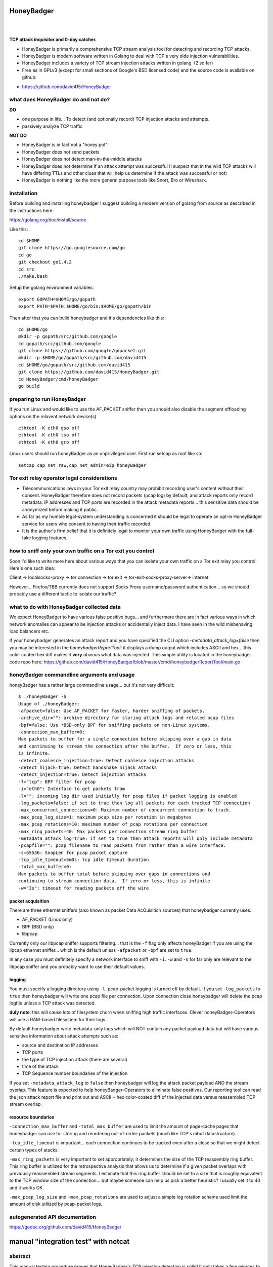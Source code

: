 
HoneyBadger
===========

.. image:: images/honey_badger-white-sm-1.png
| 
.. image:: https://drone.io/github.com/david415/HoneyBadger/status.png
  :target: https://drone.io/github.com/david415/HoneyBadger/latest

.. image:: https://coveralls.io/repos/david415/HoneyBadger/badge.svg?branch=master
  :target: https://coveralls.io/r/david415/HoneyBadger?branch=master 

.. image:: https://api.flattr.com/button/flattr-badge-large.png
  :target: https://flattr.com/submit/auto?user_id=david415&url=https%3A%2F%2Fgithub.com%2Fdavid415%2FHoneyBadger
|


**TCP attack inquisitor and 0-day catcher.**

- HoneyBadger is primarily a comprehensive TCP stream analysis tool for detecting and recording TCP attacks.
- HoneyBadger is modern software written in Golang to deal with TCP's very olde injection vulnerabilities.
- HoneyBadger includes a variety of TCP stream injection attacks written in golang. (2 so far)
- Free as in GPLv3 (except for small sections of Google's BSD licensed code) and the source code is available on github:

* https://github.com/david415/HoneyBadger


what does HoneyBadger do and **not** do?
----------------------------------------

**DO**

- one purpose in life... To detect (and optionally record) TCP injection attacks and attempts.

- passively analyze TCP traffic


**NOT DO**

- HoneyBadger is in fact not a "honey pot"

- HoneyBadger does not send packets

- HoneyBadger does not detect man-in-the-middle attacks

- HoneyBadger does not determine if an attack attempt was successful (I suspect that in the wild TCP attacks will have differing TTLs and other clues that will help us determine if the attack was successful or not)

- HoneyBadger is nothing like the more general purpose tools like Snort, Bro or Wireshark.



installation
------------


Before building and installing honeybadger I suggest building a modern version of golang from source as described in the instructions here:

https://golang.org/doc/install/source


Like this::

  cd $HOME
  git clone https://go.googlesource.com/go
  cd go
  git checkout go1.4.2
  cd src
  ./make.bash


Setup the golang environment variables::

  export GOPATH=$HOME/go/gopath
  export PATH=$PATH:$HOME/go/bin:$HOME/go/gopath/bin


Then after that you can build honeybadger and it's dependencies like this::

  cd $HOME/go
  mkdir -p gopath/src/github.com/google
  cd gopath/src/github.com/google
  git clone https://github.com/google/gopacket.git
  mkdir -p $HOME/go/gopath/src/github.com/david415
  cd $HOME/go/gopath/src/github.com/david415
  git clone https://github.com/david415/HoneyBadger.git
  cd HoneyBadger/cmd/honeyBadger
  go build


preparing to run HoneyBadger
----------------------------

If you run Linux and would like to use the AF_PACKET sniffer then you should
also disable the segment offloading options on the relavent network device(s) ::

  ethtool -K eth0 gso off
  ethtool -K eth0 tso off
  ethtool -K eth0 gro off


Linux users should run honeyBadger as an unprivileged user. First run setcap as root like so::

  setcap cap_net_raw,cap_net_admin=eip honeyBadger


Tor exit relay operator legal considerations
--------------------------------------------

- Telecommunications laws in your Tor exit relay country may prohibit recording user's content without their consent. HoneyBadger therefore does not record packets (pcap log) by default; and attack reports only record metadata. IP addresses and TCP ports are recorded in the attack metadata reports... this sensitive data should be anonymized before making it public.

- As far as my humble legal-system understanding is concerned it should be legal to operate an opt-in HoneyBadger service for users who consent to having their traffic recorded.

- It is the author's firm belief that it is definitely legal to monitor your own traffic using HoneyBadger with the full-take logging features.


how to sniff only your own traffic on a Tor exit you control
------------------------------------------------------------

Soon I'd like to write more here about various ways that you can isolate your own traffic on a Tor exit relay you control. Here's one such idea:

Client -> localsocks-proxy -> tor connection -> tor exit -> tor-exit-socks-proxy-server-> internet

However... Firefox/TBB currently does not support Socks Proxy username/password authentication... so we should probably use a different tactic to isolate our traffic?


what to do with HoneyBadger collected data
------------------------------------------

We expect HoneyBadger to have various false positive bugs... and furthermore there are in fact various ways in which network anomalies can appear to be injection attacks or accidentally inject data. I have seen in the wild misbehaving load balancers etc.

If your honeybadger generates an attack report and you have specified the CLI option `-metadata_attack_log=false` then you may be interested in the `honeybadgerReportTool`; it displays a dump output which includes ASCII and hex... this color coated hex diff makes it **very** obvious what data was injected. This simple utility is located in the honeybadger code repo here: https://github.com/david415/HoneyBadger/blob/master/cmd/honeybadgerReportTool/main.go


honeyBadger commandline arguments and usage
-------------------------------------------


honeyBadger has a rather large commandline usage... but it's not very difficult::

  $ ./honeyBadger -h
  Usage of ./honeyBadger:
  -afpacket=false: Use AF_PACKET for faster, harder sniffing of packets.
  -archive_dir="": archive directory for storing attack logs and related pcap files
  -bpf=false: Use *BSD-only BPF for sniffing packets on non-Linux systems.
  -connection_max_buffer=0: 
  Max packets to buffer for a single connection before skipping over a gap in data
  and continuing to stream the connection after the buffer.  If zero or less, this
  is infinite.
  -detect_coalesce_injection=true: Detect coalesce injection attacks
  -detect_hijack=true: Detect handshake hijack attacks
  -detect_injection=true: Detect injection attacks
  -f="tcp": BPF filter for pcap
  -i="eth0": Interface to get packets from
  -l="": incoming log dir used initially for pcap files if packet logging is enabled
  -log_packets=false: if set to true then log all packets for each tracked TCP connection
  -max_concurrent_connections=0: Maximum number of concurrent connection to track.
  -max_pcap_log_size=1: maximum pcap size per rotation in megabytes
  -max_pcap_rotations=10: maximum number of pcap rotations per connection
  -max_ring_packets=40: Max packets per connection stream ring buffer
  -metadata_attack_log=true: if set to true then attack reports will only include metadata
  -pcapfile="": pcap filename to read packets from rather than a wire interface.
  -s=65536: SnapLen for pcap packet capture
  -tcp_idle_timeout=5m0s: tcp idle timeout duration
  -total_max_buffer=0: 
  Max packets to buffer total before skipping over gaps in connections and
  continuing to stream connection data.  If zero or less, this is infinite
  -w="3s": timeout for reading packets off the wire


packet acquisition
``````````````````

There are three ethernet sniffers (also known as packet Data AcQuisition sources) that honeybadger currently uses:

- AF_PACKET (Linux only)
- BPF (BSD only)
- libpcap

Currently only our libpcap sniffer supports filtering... that is the ``-f`` flag only affects honeyBadger if you are using the lipcap ethernet sniffer... which is the default unless ``-afpacket`` or ``-bpf`` are set to ``true``.

In any case you must definitely specify a network interface to sniff with ``-i``. ``-w`` and ``-s`` for far only are relevant to the libpcap sniffer and you probably want to use their default values.


logging
```````

You must specify a logging directory using ``-l``.
pcap-packet logging is turned off by default. If you set ``-log_packets`` to ``true`` then honeybadger
will write one pcap file per connection. Upon connection close honeybadger will delete the pcap logfile
unless a TCP attack was detected.

**duly note**: this will cause lots of filesystem churn when sniffing high traffic interfaces.
Clever honeyBadger-Operators will use a RAM-based filesystem for their logs.


By default honeybadger write metadata-only logs which will NOT contain any packet payload data but will
have various sensitive information about attack attempts such as:

- source and destination IP addresses
- TCP ports
- the type of TCP injection attack (there are several)
- time of the attack
- TCP Sequence number boundaries of the injection

If you set ``-metadata_attack_log`` to ``false`` then honeybadger will log the attack packet payload AND the stream overlap.
This feature is expected to help honeyBadger-Operators to eliminate false positives. Our reporting tool can read the
json attack report file and print out and ASCII + hex color-coated diff of the injected data versus reassembled TCP stream overlap.


resource boundaries
```````````````````

``-connection_max_buffer`` and ``-total_max_buffer`` are used to limit the amount of page-cache pages
that honeybadger can use for storing and reordering out-of-order-packets (much like TCP's mbuf datastructure).

``-tcp_idle_timeout`` is important... each connection continues to be tracked even after a close so that we might detect certain types of atacks.

``-max_ring_packets`` is very important to set appropriately; it determines the size of the TCP reassembly ring buffer. This ring buffer is utilized for the retrospective analysis that allows us to determine if a given packet overlaps with previously reassembled stream segments. I estimate that this ring buffer should be set to a size that is roughly equivalent to the TCP window size of the connection... but maybe someone can help us pick a better heuristic? I usually set it to 40 and it works OK.

``-max_pcap_log_size`` and ``-max_pcap_rotations`` are used to adjust a simple log rotation scheme used limit the amount of disk utilized by pcap-packet logs.



autogenerated API documentation
-------------------------------
https://godoc.org/github.com/david415/HoneyBadger



manual "integration test" with netcat
=====================================

abstract
--------

This manual testing procedure proves that HoneyBadger's TCP injection detection is solid!
It only takes a few minutes to perform... and thus I highly recommend it to new users for
two reasons

1. to raise awareness about how insecure TCP is

2. to give you confidence that HoneyBadger has reliable TCP attack detection functionality


procedure
---------

1. build ``honeyBadger`` and ``sprayInjector`` (located under the ``cmd`` directory in the source repository) and (if you don't want to run them as root) run ``setcat`` to set capabilities on the binaries (eg, ``setcap cap_net_raw,cap_net_admin=eip honeyBadger`` as root).

2. run ``honeyBadger`` with these arguments... Note we are telling honeyBadger to write log files to the current working directory.

.. code-block:: bash

   ./honeyBadger -i=lo -f="tcp port 9666" -l="." -total_max_buffer=300 -connection_max_buffer=100


3. run ``sprayInjector`` with these arguments

.. code-block:: bash

   ./sprayInjector -d=127.0.0.1 -e=9666 -f="tcp" -i=lo


4. start the netcat server

.. code-block:: bash

   nc -l -p 9666


5. start the netcat client

.. code-block:: bash

   nc 127.0.0.1 9666


6. In this next step we enter some data on the netcat server so that it will send it to the netcat client that is connected until the sprayInjector prints a log message containing "packet spray sent!" In that cause the TCP connection will have been sloppily injected. The injected data should be visible in the netcat client's output.

7. Look for the log files in honeyBadger's working directory. You should see two files beginning with "127.0.0.1"; the pcap file is a full packet log of that TCP connection which you can easily view in Wireshark et al. The JSON file contains attack reports. This is various peices of information relevant to each TCP injection attack. The ``sprayInjector`` tends to produce several injections... and does so sloppily in regards to keeping the client and server synchronized.

.. code-block:: none

   $ ls 127*
  127.0.0.1:43716-127.0.0.1:9666.pcap  127.0.0.1:9666-127.0.0.1:43716.attackreport.json


It's what you'd expect... the pcap file can be viewed and analyzed in Wireshark and other similar tools.
The *127.0.0.1:9666-127.0.0.1:43716.attackreport.json* file contains JSON report structures.
The attack reports contains important information that is highly relevant to your interests such as::

* type of TCP injection attack
* flow of attack (meaning srcip:srcport-dstip:dstport)
* time of attack
* payload of packet with overlaping stream segment (in base64 format)
* previously assembled stream segment that overlaps with packet payload (in base64 format)
* TCP sequence of packet
* end sequence of packet
* overlap start offset is the number of bytes from the beginning of the packet payload that we have available among the reassembled stream segments for retrospective analysis
* overlap end offset is the number of bytes from the end of the packet payload that we have in our reassembled stream segments...

https://godoc.org/github.com/david415/HoneyBadger#AttackReport


::

    $ cat 127.0.0.1:9666-127.0.0.1:43716.attackreport.json
    {"Type":"injection","Flow":"127.0.0.1:9666-127.0.0.1:43716","Time":"2015-01-30T08:38:14.378603859Z","Payload":"bWVvd21lb3dtZW93","Overlap":"aHJzCg==","StartSequence":831278445,"EndSequence":831278456,"OverlapStart":0,"OverlapEnd":4}
    {"Type":"injection","Flow":"127.0.0.1:9666-127.0.0.1:43716","Time":"2015-01-30T08:38:14.379005763Z","Payload":"bWVvd21lb3dtZW93","Overlap":"cnMK","StartSequence":831278446,"EndSequence":831278457,"OverlapStart":0,"OverlapEnd":3}
    ...


|
|
|

.. image:: images/honey_badger-white-sm-1.png
| 
